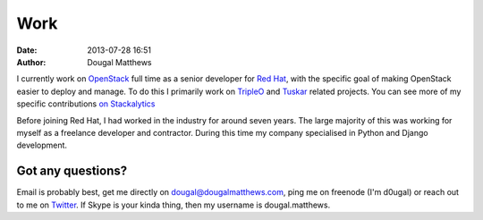 Work
####
:date: 2013-07-28 16:51
:author: Dougal Matthews

I currently work on `OpenStack`_ full time as a senior developer for `Red Hat`_,
with the specific goal of making OpenStack easier to deploy and manage. To do
this I primarily work on `TripleO`_ and `Tuskar`_ related projects. You can
see more of my specific contributions `on Stackalytics`_

Before joining Red Hat, I had worked in the industry for around seven years.
The large majority of this was working for myself as a freelance developer and
contractor. During this time my company specialised in Python and Django
development.


Got any questions?
~~~~~~~~~~~~~~~~~~

Email is probably best, get me directly on dougal@dougalmatthews.com, ping me
on freenode (I'm d0ugal) or reach out to me on `Twitter`_. If Skype is your
kinda thing, then my username is dougal.matthews.


.. _on Stackalytics: http://stackalytics.com/?release=icehouse&metric=commits&project_type=openstack&module=&company=&user_id=dougal
.. _OpenStack: http://www.openstack.org
.. _Red Hat: http://www.redhat.com
.. _TripleO: https://wiki.openstack.org/wiki/TripleO
.. _Tuskar: https://wiki.openstack.org/wiki/TripleO/Tuskar
.. _Twitter: http://twitter.com/d0ugal
